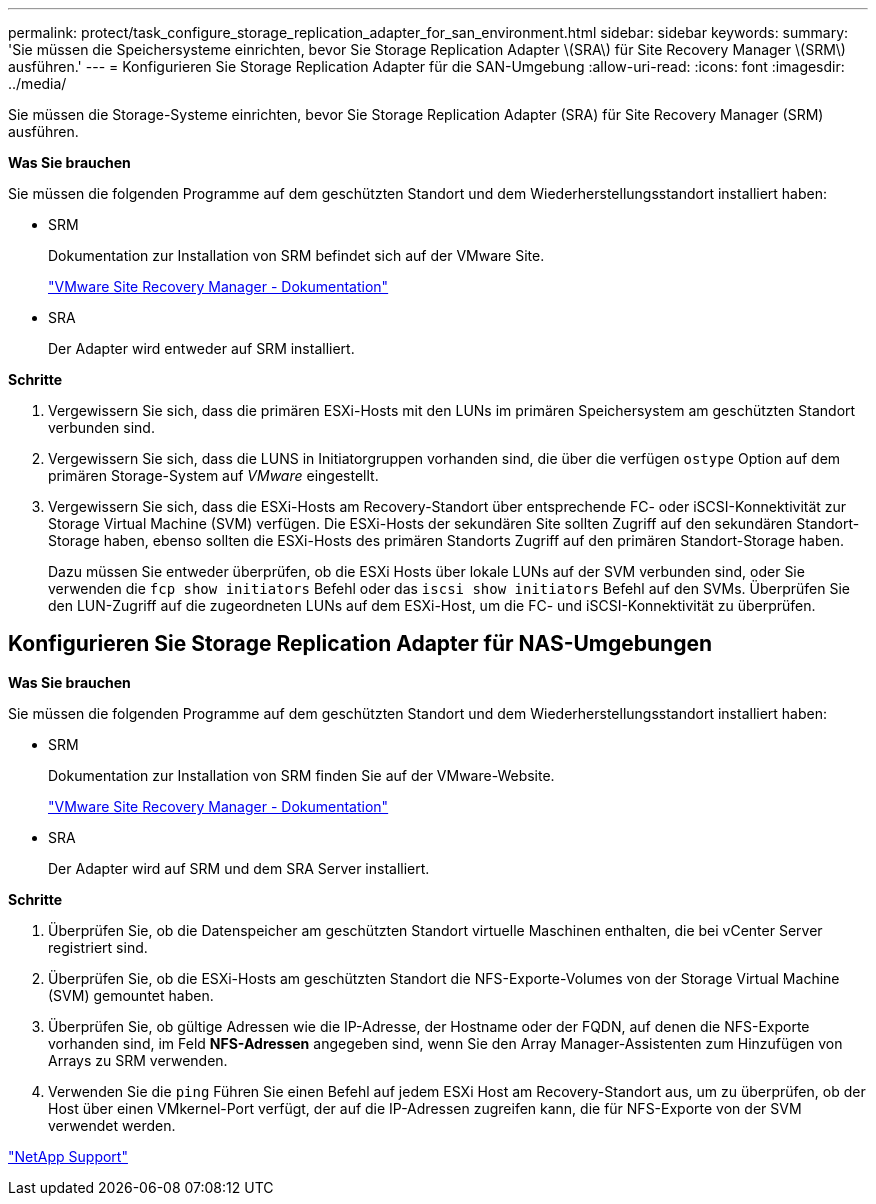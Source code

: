 ---
permalink: protect/task_configure_storage_replication_adapter_for_san_environment.html 
sidebar: sidebar 
keywords:  
summary: 'Sie müssen die Speichersysteme einrichten, bevor Sie Storage Replication Adapter \(SRA\) für Site Recovery Manager \(SRM\) ausführen.' 
---
= Konfigurieren Sie Storage Replication Adapter für die SAN-Umgebung
:allow-uri-read: 
:icons: font
:imagesdir: ../media/


[role="lead"]
Sie müssen die Storage-Systeme einrichten, bevor Sie Storage Replication Adapter (SRA) für Site Recovery Manager (SRM) ausführen.

*Was Sie brauchen*

Sie müssen die folgenden Programme auf dem geschützten Standort und dem Wiederherstellungsstandort installiert haben:

* SRM
+
Dokumentation zur Installation von SRM befindet sich auf der VMware Site.

+
https://www.vmware.com/support/pubs/srm_pubs.html["VMware Site Recovery Manager - Dokumentation"]

* SRA
+
Der Adapter wird entweder auf SRM installiert.



*Schritte*

. Vergewissern Sie sich, dass die primären ESXi-Hosts mit den LUNs im primären Speichersystem am geschützten Standort verbunden sind.
. Vergewissern Sie sich, dass die LUNS in Initiatorgruppen vorhanden sind, die über die verfügen `ostype` Option auf dem primären Storage-System auf _VMware_ eingestellt.
. Vergewissern Sie sich, dass die ESXi-Hosts am Recovery-Standort über entsprechende FC- oder iSCSI-Konnektivität zur Storage Virtual Machine (SVM) verfügen. Die ESXi-Hosts der sekundären Site sollten Zugriff auf den sekundären Standort-Storage haben, ebenso sollten die ESXi-Hosts des primären Standorts Zugriff auf den primären Standort-Storage haben.
+
Dazu müssen Sie entweder überprüfen, ob die ESXi Hosts über lokale LUNs auf der SVM verbunden sind, oder Sie verwenden die `fcp show initiators` Befehl oder das `iscsi show initiators` Befehl auf den SVMs.
Überprüfen Sie den LUN-Zugriff auf die zugeordneten LUNs auf dem ESXi-Host, um die FC- und iSCSI-Konnektivität zu überprüfen.





== Konfigurieren Sie Storage Replication Adapter für NAS-Umgebungen

*Was Sie brauchen*

Sie müssen die folgenden Programme auf dem geschützten Standort und dem Wiederherstellungsstandort installiert haben:

* SRM
+
Dokumentation zur Installation von SRM finden Sie auf der VMware-Website.

+
https://www.vmware.com/support/pubs/srm_pubs.html["VMware Site Recovery Manager - Dokumentation"]

* SRA
+
Der Adapter wird auf SRM und dem SRA Server installiert.



*Schritte*

. Überprüfen Sie, ob die Datenspeicher am geschützten Standort virtuelle Maschinen enthalten, die bei vCenter Server registriert sind.
. Überprüfen Sie, ob die ESXi-Hosts am geschützten Standort die NFS-Exporte-Volumes von der Storage Virtual Machine (SVM) gemountet haben.
. Überprüfen Sie, ob gültige Adressen wie die IP-Adresse, der Hostname oder der FQDN, auf denen die NFS-Exporte vorhanden sind, im Feld *NFS-Adressen* angegeben sind, wenn Sie den Array Manager-Assistenten zum Hinzufügen von Arrays zu SRM verwenden.
. Verwenden Sie die `ping` Führen Sie einen Befehl auf jedem ESXi Host am Recovery-Standort aus, um zu überprüfen, ob der Host über einen VMkernel-Port verfügt, der auf die IP-Adressen zugreifen kann, die für NFS-Exporte von der SVM verwendet werden.


https://mysupport.netapp.com/site/global/dashboard["NetApp Support"]
